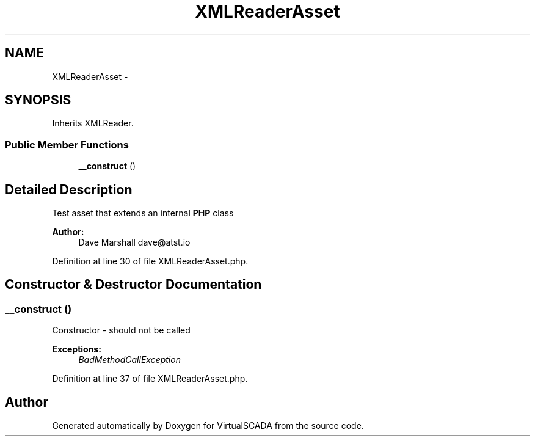 .TH "XMLReaderAsset" 3 "Tue Apr 14 2015" "Version 1.0" "VirtualSCADA" \" -*- nroff -*-
.ad l
.nh
.SH NAME
XMLReaderAsset \- 
.SH SYNOPSIS
.br
.PP
.PP
Inherits XMLReader\&.
.SS "Public Member Functions"

.in +1c
.ti -1c
.RI "\fB__construct\fP ()"
.br
.in -1c
.SH "Detailed Description"
.PP 
Test asset that extends an internal \fBPHP\fP class
.PP
\fBAuthor:\fP
.RS 4
Dave Marshall dave@atst.io 
.RE
.PP

.PP
Definition at line 30 of file XMLReaderAsset\&.php\&.
.SH "Constructor & Destructor Documentation"
.PP 
.SS "__construct ()"
Constructor - should not be called
.PP
\fBExceptions:\fP
.RS 4
\fIBadMethodCallException\fP 
.RE
.PP

.PP
Definition at line 37 of file XMLReaderAsset\&.php\&.

.SH "Author"
.PP 
Generated automatically by Doxygen for VirtualSCADA from the source code\&.
